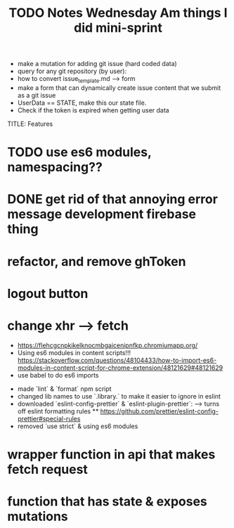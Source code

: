 #+TITLE: TODO
  * make a mutation for adding git issue (hard coded data)
  * query for any git repository (by user):
  * how to convert issue_template.md --> form
  * make a form that can dynamically create issue content that we submit as a git issue
  * UserData == STATE, make this our state file.
  * Check if the token is expired when getting user data


TITLE: Features
* TODO use es6 modules, namespacing??
* DONE get rid of that annoying error message development firebase thing
* refactor, and remove ghToken 
* logout button
* change xhr --> fetch

#+TITLE: Notes
  * https://flehcgcnpkikelknocmbgaicenipnfkp.chromiumapp.org/
  * Using es6 modules in content scripts!!! https://stackoverflow.com/questions/48104433/how-to-import-es6-modules-in-content-script-for-chrome-extension/48121629#48121629
  * use babel to do es6 imports

#+TITLE: Wednesday Am things I did
- made `lint` & `format` npm script
- changed lib names to use `.library.` to make it easier to ignore in eslint
- downloaded `eslint-config-prettier` & `eslint-plugin-prettier`:
  --> turns off eslint formatting rules
  ** https://github.com/prettier/eslint-config-prettier#special-rules
- removed `use strict` & using es6 modules

#+TITLE: mini-sprint
* wrapper function in api that makes fetch request
* function that has state & exposes mutations